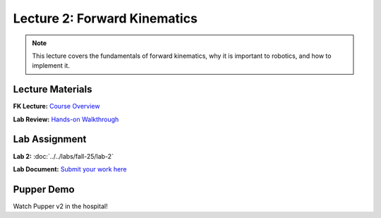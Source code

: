 Lecture 2: Forward Kinematics
==========================================

.. note::
   This lecture covers the fundamentals of forward kinematics, why it is important to robotics, and how to implement it. 

Lecture Materials
-----------------

**FK Lecture:** `Course Overview <https://docs.google.com/presentation/d/1o3xpRdVnjW206Efd1W3zy41k3A_KxsRgdkyOXAKdDRs/edit?usp=sharing>`_


**Lab Review:** `Hands-on Walkthrough <https://docs.google.com/presentation/d/1vwDEvQWVjKgC3QcV1UTe0rU-a5v4iTH6/edit?usp=sharing&ouid=116833000630199851799&rtpof=true&sd=true>`_

Lab Assignment
--------------

**Lab 2:** :doc:`../../labs/fall-25/lab-2`

**Lab Document:** `Submit your work here <https://docs.google.com/document/d/1FZ3WAwX1zRO5ivQpqraeYcaJwmDZFZVPRNCVBTsuZrw/edit#heading=h.47t0k5pf0v4>`_

Pupper Demo
-----------

Watch Pupper v2 in the hospital!

.. youtube:: 53UHRF8ns1I&t=1s
   :width: 640
   :height: 360



